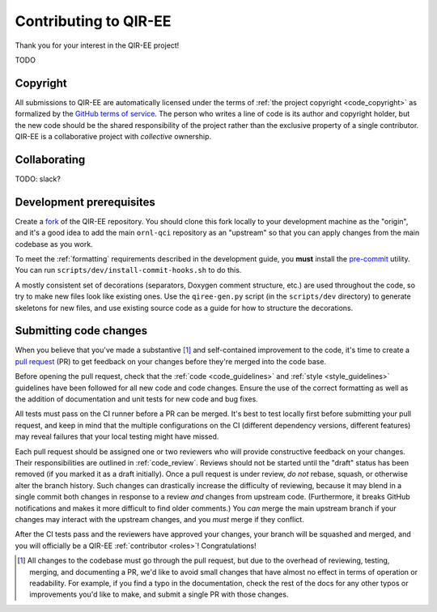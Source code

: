 .. Copyright 2024 UT-Battelle, LLC, and other QIR-EE developers.
.. See the doc/COPYRIGHT file for details.
.. SPDX-License-Identifier: CC-BY-4.0

.. _contributing:

Contributing to QIR-EE
======================

Thank you for your interest in the QIR-EE project!

TODO

Copyright
---------

All submissions to QIR-EE are automatically licensed under the
terms of :ref:`the project copyright <code_copyright>` as formalized by the
`GitHub terms of service`_.
The person who writes a line of code is its author and copyright holder, but
the new code should be the shared responsibility of the project rather than the
exclusive property of a single contributor.
QIR-EE is a collaborative project with *collective* ownership.

.. _GitHub terms of service: https://docs.github.com/en/github/site-policy/github-terms-of-service#6-contributions-under-repository-license


Collaborating
-------------

TODO: slack?


Development prerequisites
-------------------------

Create a fork_ of the QIR-EE repository. You should clone this fork locally
to your development machine as the "origin", and it's a good idea to add the
main ``ornl-qci`` repository as an "upstream" so that you can apply
changes from the main codebase as you work.

To meet the :ref:`formatting` requirements described in the development guide,
you **must** install the `pre-commit`_ utility. You can run ``scripts/dev/install-commit-hooks.sh`` to do this.

A mostly consistent set of decorations (separators, Doxygen comment structure,
etc.) are used throughout the code, so try to make new files look like existing
ones. Use the ``qiree-gen.py`` script (in the ``scripts/dev`` directory) to
generate skeletons for new files, and use existing source code as a guide for
how to structure the decorations.

.. _fork: https://docs.github.com/en/pull-requests/collaborating-with-pull-requests/working-with-forks/about-forks
.. _pre-commit: https://pre-commit.com


Submitting code changes
-----------------------

When you believe that you've made a substantive [#]_ and self-contained
improvement to the code, it's time to create a `pull request`_ (PR) to get
feedback on your changes before they're merged into the code base.

Before opening the pull request, check that the :ref:`code <code_guidelines>`
and :ref:`style <style_guidelines>` guidelines have been followed for all new
code and code changes.  Ensure the use of the correct formatting as well as the
addition of documentation and unit tests for new code and bug fixes.

All tests must pass on the CI runner before a PR can be merged. It's best to
test locally first before submitting your pull
request, and keep in mind that the multiple configurations on the CI (different
dependency versions, different features) may reveal failures that your local
testing might have missed.

Each pull request should be assigned one or two reviewers who will provide
constructive feedback on your changes. Their responsibilities are outlined in
:ref:`code_review`.
Reviews should not be started until the "draft" status has been removed (if you
marked it as a draft initially). Once a pull request is under review, *do not*
rebase, squash, or otherwise alter the branch history. Such changes can
drastically increase the difficulty of reviewing, because it may blend in a
single commit both changes in response to a review *and* changes from upstream
code. (Furthermore, it breaks GitHub notifications and makes it more difficult
to find older comments.)  You *can* merge the main upstream branch if
your changes may interact with the upstream changes, and you *must* merge if
they conflict.

After the CI tests pass and the reviewers have approved your changes,
your branch will be squashed and merged, and you will officially be a QIR-EE
:ref:`contributor <roles>`! Congratulations!

.. [#] All changes to the codebase must go through the pull request, but due to
   the overhead of reviewing, testing, merging, and documenting a PR, we'd like
   to avoid small changes that have almost no effect in terms of operation or
   readability. For example, if you find a typo in the documentation, check the
   rest of the docs for any other typos or improvements you'd like to make, and
   submit a single PR with those changes.

.. _pull request: https://docs.github.com/en/pull-requests/collaborating-with-pull-requests/proposing-changes-to-your-work-with-pull-requests/about-pull-requests
